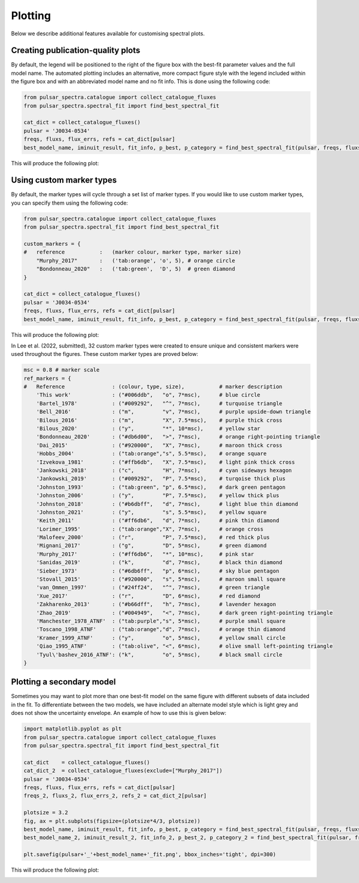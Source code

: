 Plotting
========

Below we describe additional features available for customising spectral plots.


Creating publication-quality plots
----------------------------------

By default, the legend will be positioned to the right of the figure box with the best-fit parameter values and the
full model name. The automated plotting includes an alternative, more compact figure style with the legend included
within the figure box and with an abbreviated model name and no fit info. This is done using the following code:

.. code-block:: python

    from pulsar_spectra.catalogue import collect_catalogue_fluxes
    from pulsar_spectra.spectral_fit import find_best_spectral_fit

    cat_dict = collect_catalogue_fluxes()
    pulsar = 'J0034-0534'
    freqs, fluxs, flux_errs, refs = cat_dict[pulsar]
    best_model_name, iminuit_result, fit_info, p_best, p_category = find_best_spectral_fit(pulsar, freqs, fluxs, flux_errs, refs, plot_best=True, alternate_style=True)

This will produce the following plot:

.. image:: figures/example_alternate_style.png
  :width: 800


Using custom marker types
-------------------------

By default, the marker types will cycle through a set list of marker types. If you would like to use custom marker
types, you can specify them using the following code:

.. code-block:: python

    from pulsar_spectra.catalogue import collect_catalogue_fluxes
    from pulsar_spectra.spectral_fit import find_best_spectral_fit

    custom_markers = {
    #   reference           :   (marker colour, marker type, marker size)
        "Murphy_2017"       :   ('tab:orange', 'o', 5), # orange circle
        "Bondonneau_2020"   :   ('tab:green',  'D', 5)  # green diamond
    }

    cat_dict = collect_catalogue_fluxes()
    pulsar = 'J0034-0534'
    freqs, fluxs, flux_errs, refs = cat_dict[pulsar]
    best_model_name, iminuit_result, fit_info, p_best, p_category = find_best_spectral_fit(pulsar, freqs, fluxs, flux_errs, refs, plot_best=True, ref_markers=custom_markers)

This will produce the following plot:

.. image:: figures/example_custom_markers.png
  :width: 800

In Lee et al. (2022, submitted), 32 custom marker types were created to ensure unique and consistent markers were
used throughout the figures. These custom marker types are proved below:

.. code-block:: python

    msc = 0.8 # marker scale
    ref_markers = {
    #   Reference               : (colour, type, size),           # marker description
        'This work'             : ("#006ddb",   "o", 7*msc),      # blue circle
        'Bartel_1978'           : ("#009292",   "^", 7*msc),      # turquoise triangle
        'Bell_2016'             : ("m",         "v", 7*msc),      # purple upside-down triangle
        'Bilous_2016'           : ("m",         "X", 7.5*msc),    # purple thick cross
        'Bilous_2020'           : ("y",         "*", 10*msc),     # yellow star
        'Bondonneau_2020'       : ("#db6d00",   ">", 7*msc),      # orange right-pointing triangle
        'Dai_2015'              : ("#920000",   "X", 7*msc),      # maroon thick cross
        'Hobbs_2004'            : ("tab:orange","s", 5.5*msc),    # orange square
        'Izvekova_1981'         : ("#ffb6db",   "X", 7.5*msc),    # light pink thick cross
        'Jankowski_2018'        : ("c",         "H", 7*msc),      # cyan sideways hexagon
        'Jankowski_2019'        : ("#009292",   "P", 7.5*msc),    # turqoise thick plus
        'Johnston_1993'         : ("tab:green", "p", 6.5*msc),    # dark green pentagon
        'Johnston_2006'         : ("y",         "P", 7.5*msc),    # yellow thick plus
        'Johnston_2018'         : ("#b6dbff",   "d", 7*msc),      # light blue thin diamond
        'Johnston_2021'         : ("y",         "s", 5.5*msc),    # yellow square
        'Keith_2011'            : ("#ff6db6",   "d", 7*msc),      # pink thin diamond
        'Lorimer_1995'          : ("tab:orange","X", 7*msc),      # orange cross
        'Malofeev_2000'         : ("r",         "P", 7.5*msc),    # red thick plus
        'Mignani_2017'          : ("g",         "D", 5*msc),      # green diamond
        'Murphy_2017'           : ("#ff6db6",   "*", 10*msc),     # pink star
        'Sanidas_2019'          : ("k",         "d", 7*msc),      # black thin diamond
        'Sieber_1973'           : ("#6db6ff",   "p", 6*msc),      # sky blue pentagon
        'Stovall_2015'          : ("#920000",   "s", 5*msc),      # maroon small square
        'van_Ommen_1997'        : ("#24ff24",   "^", 7*msc),      # green triangle
        'Xue_2017'              : ("r",         "D", 6*msc),      # red diamond
        'Zakharenko_2013'       : ("#b66dff",   "h", 7*msc),      # lavender hexagon
        'Zhao_2019'             : ("#004949",   "<", 7*msc),      # dark green right-pointing triangle
        'Manchester_1978_ATNF'  : ("tab:purple","s", 5*msc),      # purple small square
        'Toscano_1998_ATNF'     : ("tab:orange","d", 7*msc),      # orange thin diamond
        'Kramer_1999_ATNF'      : ("y",         "o", 5*msc),      # yellow small circle
        'Qiao_1995_ATNF'        : ("tab:olive", "<", 6*msc),      # olive small left-pointing triangle
        'Tyul\'bashev_2016_ATNF': ("k",         "o", 5*msc),      # black small circle
    }

Plotting a secondary model
--------------------------

Sometimes you may want to plot more than one best-fit model on the same figure with different subsets of data included
in the fit. To differentiate between the two models, we have included an alternate model style which is light grey
and does not show the uncertainty envelope. An example of how to use this is given below:

.. code-block:: python

    import matplotlib.pyplot as plt
    from pulsar_spectra.catalogue import collect_catalogue_fluxes
    from pulsar_spectra.spectral_fit import find_best_spectral_fit

    cat_dict    = collect_catalogue_fluxes()
    cat_dict_2  = collect_catalogue_fluxes(exclude=["Murphy_2017"])
    pulsar = 'J0034-0534'
    freqs, fluxs, flux_errs, refs = cat_dict[pulsar]
    freqs_2, fluxs_2, flux_errs_2, refs_2 = cat_dict_2[pulsar]

    plotsize = 3.2
    fig, ax = plt.subplots(figsize=(plotsize*4/3, plotsize))
    best_model_name, iminuit_result, fit_info, p_best, p_category = find_best_spectral_fit(pulsar, freqs, fluxs, flux_errs, refs, plot_best=True, axis=ax)
    best_model_name_2, iminuit_result_2, fit_info_2, p_best_2, p_category_2 = find_best_spectral_fit(pulsar, freqs_2, fluxs_2, flux_errs_2, refs_2, plot_best=True, secondary_fit=True, axis=ax)

    plt.savefig(pulsar+'_'+best_model_name+'_fit.png', bbox_inches='tight', dpi=300)

This will produce the following plot:

.. image:: figures/example_secondary_fit.png
  :width: 800